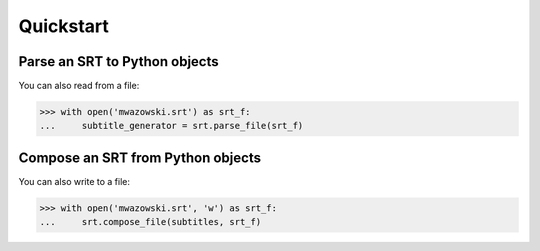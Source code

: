 Quickstart
==========

Parse an SRT to Python objects
------------------------------

.. doctest::

    >>> import srt
    >>> subtitle_generator = srt.parse('''\
    ... 1
    ... 00:31:37,894 --> 00:31:39,928
    ... OK, look, I think I have a plan here.
    ...
    ... 2
    ... 00:31:39,931 --> 00:31:41,931
    ... Using mainly spoons,
    ...
    ... 3
    ... 00:31:41,933 --> 00:31:43,435
    ... we dig a tunnel under the city and release it into the wild.
    ...
    ... ''')
    >>> subtitles = list(subtitle_generator)
    >>>
    >>> subtitles[0].start
    datetime.timedelta(0, 1897, 894000)
    >>> subtitles[1].content
    'Using mainly spoons,'

You can also read from a file:

.. code:: python

    >>> with open('mwazowski.srt') as srt_f:
    ...     subtitle_generator = srt.parse_file(srt_f)

Compose an SRT from Python objects
----------------------------------

.. doctest::

    >>> print(srt.compose(subtitles))
    1
    00:31:37,894 --> 00:31:39,928
    OK, look, I think I have a plan here.
    <BLANKLINE>
    2
    00:31:39,931 --> 00:31:41,931
    Using mainly spoons,
    <BLANKLINE>
    3
    00:31:41,933 --> 00:31:43,435
    we dig a tunnel under the city and release it into the wild.
    <BLANKLINE>
    <BLANKLINE>

You can also write to a file:

.. code:: python

    >>> with open('mwazowski.srt', 'w') as srt_f:
    ...     srt.compose_file(subtitles, srt_f)
